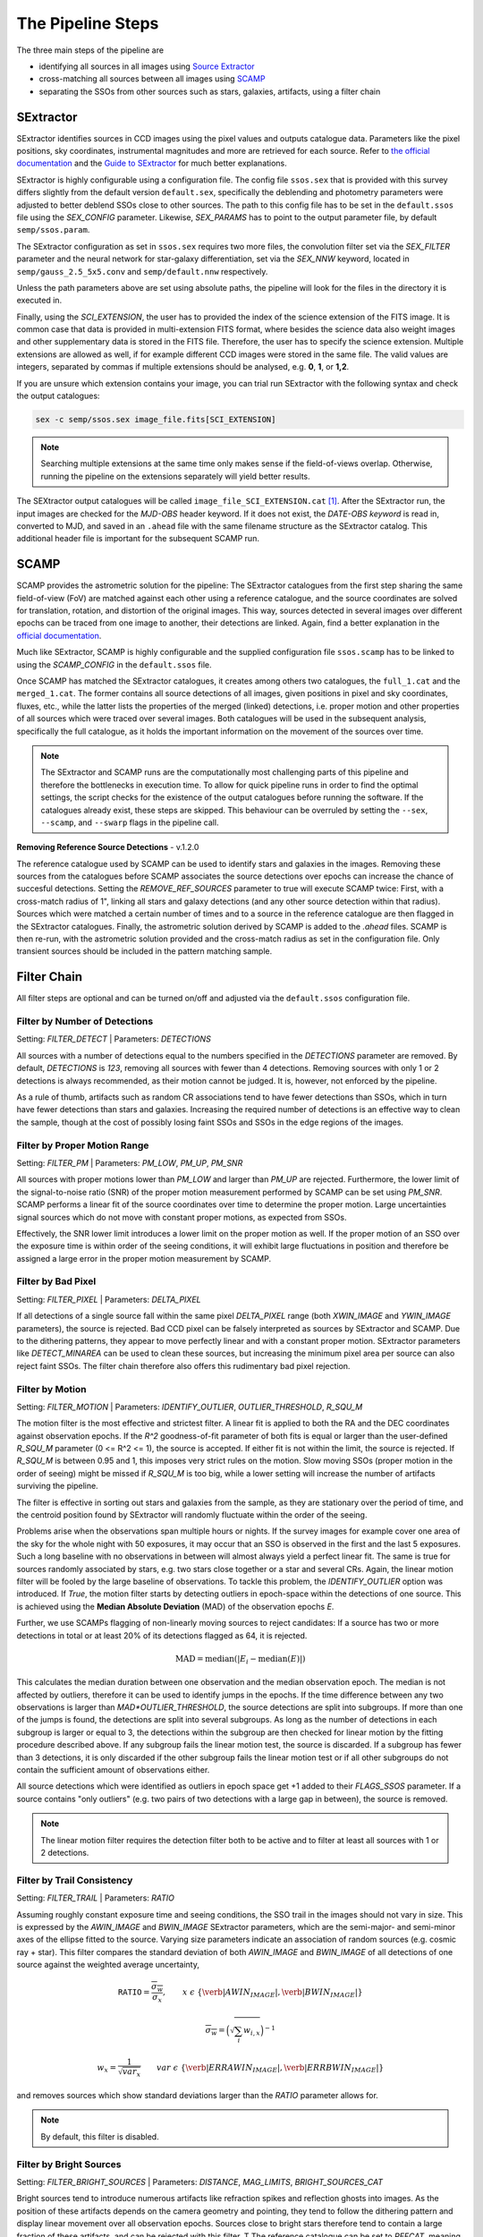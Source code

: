 ##################
The Pipeline Steps
##################

The three main steps of the pipeline are

* identifying all sources in all images using `Source Extractor <https://www.astromatic.net/software/sextractor>`_
* cross-matching all sources between all images using `SCAMP <https://www.astromatic.net/software/scamp>`_
* separating the SSOs from other sources such as stars, galaxies, artifacts, using a filter chain


.. _sextractor_section:

SExtractor
==========

SExtractor identifies sources in CCD images using the pixel values and outputs catalogue data. Parameters like the pixel positions, sky coordinates, instrumental magnitudes and more are retrieved for each source. Refer to `the official documentation <https://readthedocs.org/projects/sextractor/>`_ and the `Guide to SExtractor <http://astroa.physics.metu.edu.tr/MANUALS/sextractor/Guide2source_extractor.pdf>`_ for much better explanations.

SExtractor is highly configurable using a configuration file. The config file ``ssos.sex`` that is provided with this survey differs slightly from the default version ``default.sex``, specifically the deblending and photometry parameters were adjusted to better deblend SSOs close to other sources. The path to this config file has to be set in the ``default.ssos`` file using the `SEX_CONFIG` parameter. Likewise, `SEX_PARAMS` has to point to the output parameter file, by default ``semp/ssos.param``.

The SExtractor configuration as set in ``ssos.sex`` requires two more files, the convolution filter set via the `SEX_FILTER` parameter and the neural network for star-galaxy differentiation, set via the `SEX_NNW` keyword, located in ``semp/gauss_2.5_5x5.conv`` and ``semp/default.nnw`` respectively.

Unless the path parameters above are set using absolute paths, the pipeline will look for the files in the directory it is executed in.

Finally, using the `SCI_EXTENSION`, the user has to provided the index of the science extension of the FITS image. It is common case that data is provided in multi-extension FITS format, where besides the science data also weight images and other supplementary data is stored in the FITS file. Therefore, the user has to specify the science extension. Multiple extensions are allowed as well, if for example different CCD images were stored in the same file. The valid values are integers, separated by commas if multiple extensions should be analysed, e.g. **0**, **1**, or **1,2**.

If you are unsure which extension contains your image, you can trial run SExtractor with the following syntax and check the output catalogues:

.. code-block:: bash

    sex -c semp/ssos.sex image_file.fits[SCI_EXTENSION]


.. note::
    Searching multiple extensions at the same time only makes sense if the field-of-views overlap. Otherwise, running the pipeline on the extensions separately will yield better results.


The SEXtractor output catalogues will be called ``image_file_SCI_EXTENSION.cat`` [#]_.
After the SExtractor run, the input images are checked for the `MJD-OBS` header keyword.
If it does not exist, the `DATE-OBS keyword` is read in, converted to MJD, and saved in an ``.ahead`` file with the same filename structure as the SExtractor catalog. This additional header file is important for the subsequent SCAMP run.

.. _scamp_section:

SCAMP
=====

SCAMP provides the astrometric solution for the pipeline: The SExtractor catalogues from the first step sharing the same field-of-view (FoV) are matched against each other using a reference catalogue, and the source coordinates are solved for translation, rotation, and distortion of the original images. This way, sources detected in several images over different epochs can be traced from one image to another, their detections are linked. Again, find a better explanation in the `official documentation <https://scamp.readthedocs.io/en/latest/>`_.

Much like SExtractor, SCAMP is highly configurable and the supplied configuration file ``ssos.scamp`` has to be linked to using the `SCAMP_CONFIG` in the ``default.ssos`` file.

Once SCAMP has matched the SExtractor catalogues, it creates among others two catalogues, the ``full_1.cat`` and the ``merged_1.cat``. The former contains all source detections of all images, given positions in pixel and sky coordinates, fluxes, etc., while the latter lists the properties of the merged (linked) detections, i.e. proper motion and other properties of all sources which were traced over several images. Both catalogues will be used in the subsequent analysis, specifically the full catalogue, as it holds the important information on the movement of the sources over time.

.. note::

    The SExtractor and SCAMP runs are the computationally most challenging parts of this pipeline and therefore the bottlenecks in execution time. To allow for quick pipeline runs in order to find the optimal settings, the script checks for the existence of the output catalogues before running the software. If the catalogues already exist, these steps are skipped. This behaviour can be overruled by setting the ``--sex``, ``--scamp``, and ``--swarp`` flags in the pipeline call.


**Removing Reference Source Detections** - v.1.2.0

The reference catalogue used by SCAMP can be used to identify stars and galaxies in the images. Removing these sources from the catalogues before SCAMP associates the source detections over epochs can increase the chance of succesful detections. Setting the `REMOVE_REF_SOURCES` parameter to true will execute SCAMP twice: First, with a cross-match radius of 1", linking all stars and galaxy detections (and any other source detection within that radius). Sources which were matched a certain number of times and to a source in the reference catalogue are then flagged in the SExtractor catalogues. Finally, the astrometric solution derived by SCAMP is added to the `.ahead` files.
SCAMP is then re-run, with the astrometric solution provided and the cross-match radius as set in the configuration file. Only transient sources should be included in the pattern matching sample.


.. _filter_section:

Filter Chain
============

All filter steps are optional and can be turned on/off and adjusted via the ``default.ssos`` configuration file.

Filter by Number of Detections
------------------------------
Setting: `FILTER_DETECT`  |  Parameters: `DETECTIONS`

All sources with a number of detections equal to the numbers specified in the `DETECTIONS` parameter are removed. By default, `DETECTIONS` is `123`, removing all sources with fewer than 4 detections. Removing sources with only 1 or 2 detections is always recommended, as their motion cannot be judged. It is, however, not enforced by the pipeline.

As a rule of thumb, artifacts such as random CR associations tend to have fewer detections than SSOs, which in turn have fewer detections than stars and galaxies. Increasing the required number of detections is an effective way to clean the sample, though at the cost of possibly losing faint SSOs and SSOs in the edge regions of the images.

Filter by Proper Motion Range
-----------------------------
Setting: `FILTER_PM`  |  Parameters: `PM_LOW`, `PM_UP`, `PM_SNR`

All sources with proper motions lower than `PM_LOW` and larger than `PM_UP` are rejected. Furthermore, the lower limit of the signal-to-noise ratio (SNR) of the proper motion measurement performed by SCAMP can be set using `PM_SNR`. SCAMP performs a linear fit of the source coordinates over time to determine the proper motion. Large uncertainties signal sources which do not move with constant proper motions, as expected from SSOs.

Effectively, the SNR lower limit introduces a lower limit on the proper motion as well. If the proper motion of an SSO over the exposure time is within order of the seeing conditions, it will exhibit large fluctuations in position and therefore be assigned a large error in the proper motion measurement by SCAMP.

Filter by Bad Pixel
-------------------
Setting: `FILTER_PIXEL`  |  Parameters: `DELTA_PIXEL`

If all detections of a single source fall within the same pixel `DELTA_PIXEL` range (both `XWIN_IMAGE` and `YWIN_IMAGE` parameters), the source is rejected.
Bad CCD pixel can be falsely interpreted as sources by SExtractor and SCAMP. Due to the dithering patterns, they appear to move perfectly linear and with a constant proper motion. SExtractor parameters like `DETECT_MINAREA` can be used to clean these sources, but increasing the minimum pixel area per source can also reject faint SSOs. The filter chain therefore also offers this rudimentary bad pixel rejection.

Filter by Motion
----------------
Setting: `FILTER_MOTION`  |  Parameters: `IDENTIFY_OUTLIER`, `OUTLIER_THRESHOLD`, `R_SQU_M`

The motion filter is the most effective and strictest filter. A linear fit is applied to both the RA and the DEC coordinates against observation epochs. If the `R^2` goodness-of-fit parameter of both fits is equal or larger than the user-defined `R_SQU_M` parameter (0 <= R^2 <= 1), the source is accepted. If either fit is not within the limit, the source is rejected. If `R_SQU_M` is between 0.95 and 1, this imposes very strict rules on the motion. Slow moving SSOs (proper motion in the order of seeing) might be missed if `R_SQU_M` is too big, while a lower setting will increase the number of artifacts surviving the pipeline.

The filter is effective in sorting out stars and galaxies from the sample, as they are stationary over the period of time, and the centroid position found by SExtractor will randomly fluctuate within the order of the seeing.

Problems arise when the observations span multiple hours or nights. If the survey images for example cover one area of the sky for the whole night with 50 exposures, it may occur that an SSO is observed in the first and the last 5 exposures. Such a long baseline with no observations in between will almost always yield a perfect linear fit. The same is true for sources randomly associated by stars, e.g. two stars close together or a star and several CRs. Again, the linear motion filter will be fooled by the large baseline of observations.
To tackle this problem, the `IDENTIFY_OUTLIER` option was introduced. If `True`, the motion filter starts by detecting outliers in epoch-space within the detections of one source. This is achieved using the **Median Absolute Deviation** (MAD) of the observation epochs *E*.

Further, we use SCAMPs flagging of non-linearly moving sources to reject candidates: If a source has two or more detections in total or at least 20% of its detections flagged as 64, it is rejected.

.. math::

   \mathrm{MAD} = \mathrm{median}(|E_{i} - \mathrm{median}(E)|)

This calculates the median duration between one observation and the median observation epoch. The median is not affected by outliers, therefore it can be used to identify jumps in the epochs. If the time difference between any two observations is larger than `MAD*OUTLIER_THRESHOLD`, the source detections are split into subgroups. If more than one of the jumps is found, the detections are split into several subgroups.
As long as the number of detections in each subgroup is larger or equal to 3, the detections within the subgroup are then checked for linear motion by the fitting procedure described above. If any subgroup fails the linear motion test, the source is discarded. If a subgroup has fewer than 3 detections, it is only discarded if the other subgroup fails the linear motion test or if all other subgroups do not contain the sufficient amount of observations either.

All source detections which were identified as outliers in epoch space get +1 added to their `FLAGS_SSOS` parameter. If a source contains "only outliers" (e.g. two pairs of two detections with a large gap in between), the source is removed.

.. todo::

    Add figures of fits, outliers, subgroup fits

.. note::
    The linear motion filter requires the detection filter both to be active and to filter at least all sources with 1 or 2 detections.


Filter by Trail Consistency
---------------------------
Setting: `FILTER_TRAIL`  |  Parameters: `RATIO`

Assuming roughly constant exposure time and seeing conditions, the SSO trail in the images should not vary in size. This is expressed by the `AWIN_IMAGE` and `BWIN_IMAGE` SExtractor parameters, which are the semi-major- and semi-minor axes of the ellipse fitted to the source. Varying size parameters indicate an association of random sources (e.g. cosmic ray + star). This filter compares the standard deviation of both `AWIN_IMAGE` and `BWIN_IMAGE` of all detections of one source against the weighted average uncertainty,

.. math::

    \mathrm{\texttt{RATIO}} = \frac{\overline{\sigma_{w}} }{ \sigma_{x}}, \qquad x~\epsilon~\{\verb|AWIN_IMAGE|, \verb|BWIN_IMAGE|\}

.. math::

    \overline{\sigma_{w}} = \Big( \sqrt{\sum_i w_{i,x}} \Big)^{-1}

.. math::

    w_{x} = \frac{1}{\sqrt{var_{x}}} \qquad var~\epsilon~\{\verb|ERRAWIN_IMAGE|, \verb|ERRBWIN_IMAGE|\}

and removes sources which show standard deviations larger than the `RATIO` parameter allows for.


.. note::

    By default, this filter is disabled.



Filter by Bright Sources
------------------------
Setting: `FILTER_BRIGHT_SOURCES`  |  Parameters: `DISTANCE`, `MAG_LIMITS`, `BRIGHT_SOURCES_CAT`

Bright sources tend to introduce numerous artifacts like refraction spikes and reflection ghosts into images. As the position of these artifacts depends on the camera geometry and pointing, they tend to follow the dithering pattern and display linear movement over all observation epochs. Sources close to bright stars therefore tend to contain a large fraction of these artifacts, and can be rejected with this filter. T
The reference catalogue can be set to `REFCAT`, meaning that the SCAMP reference catalogue is used. In this case, it is retrieved to a local file. Alternatively, a path to a local file can be provided, such as the `HYG database <http://www.astronexus.com/hyg>`_.
The `DISTANCE` parameter sets the radius around bright stars in arcsecond where all sources are cleared from. The `MAG_LIMITS` setting applies upper and lower magnitude limits on the sources in the catalogue before the filtering.

The local reference catalogue has to be either in CSV and FITS file format. The columns have to be named `RA`, `DEC` (both in degree), and `MAG`. If `BRIGHT_SOURCES_CAT` is set to `REFCAT`, no further adaptations are necessary.

.. _optional:

Optional Analyses
=================

SkyBoT Cross-match
------------------
Setting: `CROSSMATCH_SKYBOT`  |  Parameters: `CROSSMATCH_RADIUS`, `OBSERVATORY_CODE`, `FOV_DIMENSIONS`

Query the `SkyBoT <http://vo.imcce.fr/webservices/skybot/?conesearch>`_ database for SSOs in the field-of-view defined by `FOV_DIMENSIONS` and the centre coordinates of each exposure for each observation epoch. The query result is saved as ``skybot/query_string.XML`` file. The positions of all SSO candidates are then compared to the predicted positions of known SSOs, and if a match is found within the `CROSSMATCH_RADIUS` (in arcsecond), the predicted SkyBoT parameters are added to the source metadata in the database.

The SkyBoT matching is performed on a detection-basis: each single source detection is cross-matched and the closest SkyBoT match is saved.

If more than one known SSO is associated with an SSO candidate, the measured and predicted proper motions are compared, and the match with the smallest difference in the proper motion angle is chosen. Source detections with no match will carry the name and designation of the SSO associated with the remaining detections, while the remaining SKYBOT fields will be empty.

The `FOV_DIMENSIONS` parameter has to be defined as described on the SkyBoT webpage, a string of format "YxZ", where Y and Z are the image dimensions (integer or floating value) in degree.


Cutout Extraction with SWARP
----------------------------
Setting: `EXTRACT_CUTOUTS`  |  Parameters: `SWARP_CONFIG`, `CUTOUT_SIZE`

Use SWARP to create cutout images with dimension size `CUTOUT_SIZE` in pixel of each SSO detection. The cutouts are saved in the format ``cutouts/SOURCE_NUMBER__CATALOG_NUMBER.fits``. Using e.g. `imagemagick <https://www.imagemagick.org/script/index.php>`_, these cutouts can be quickly turned into little movies for visual confirmation of their nature. The `SWARP_CONFIG` file is used to configure the cutout extraction.


Compute Fixed Aperture Magnitudes
---------------------------------
Setting: `FIXED_APER_MAG`  |  Parameters: `REFERENCE_FILTER`, `CUTOUT_SIZE`

To measure SSO colours, the magnitudes in different bands using fixed apertures has to be computed. In the mandatory SExtractor part of the pipeline, the magnitudes are measured with variable Kron-apertures. This step uses the cutout images of SSOs to apply SExtractor in dual-image mode: One exposure is used to detect objects and compute the apertures, whereas the other is used for flux measurements. The detection image should be the deepest exposure available for best results. This band can be chosen using the `REFERENCE_FILTER` parameter, which has to be equal to the `FILTER` keyword of the detection image.
As not all source candidates are necessarily observed in this band, the value can be set to multiple bands, separated by commas. The script will then prioritize the source detections according to the order specified in this value, e.g. `FILTER1,FILTER2,FILTER3`. The source detection which was chosen as reference detection this way gets flagged by adding 2 to the `FLAGS_SSOS` output parameter.

After the fixed aperture magnitudes are calculated, the columns `MAG_CI` and `MAGERR_CI` are added to the database.

If the cutout extraction with SWARP was set to False, the cutouts will be created in this step and saved to a temporary folder, which is deleted after the pipeline finishes.


Flags
=====

The `FLAGS_SSOS` parameter is used to highlight sources which pass the filter but might be artifacts. An example are sources with jumps (outliers) in their observation epochs, which fools the linear motion filter. The flag values are represented by powers of 2 and added together, allowing for multiple flags to be set at the same time. The flag values are:

    =============  =======================================
    Integer Value     Meaning
    -------------  ---------------------------------------
          1        Source detection is an outlier in EPOCH
          2        Source detection used as reference for
                   fixed aperture magnitude measurement
    =============  =======================================

.. [#] Appending the [SCI_EXTENSION] bit after .cat confuses the popular TOPCAT tool, so consistency in naming was neglected here.
